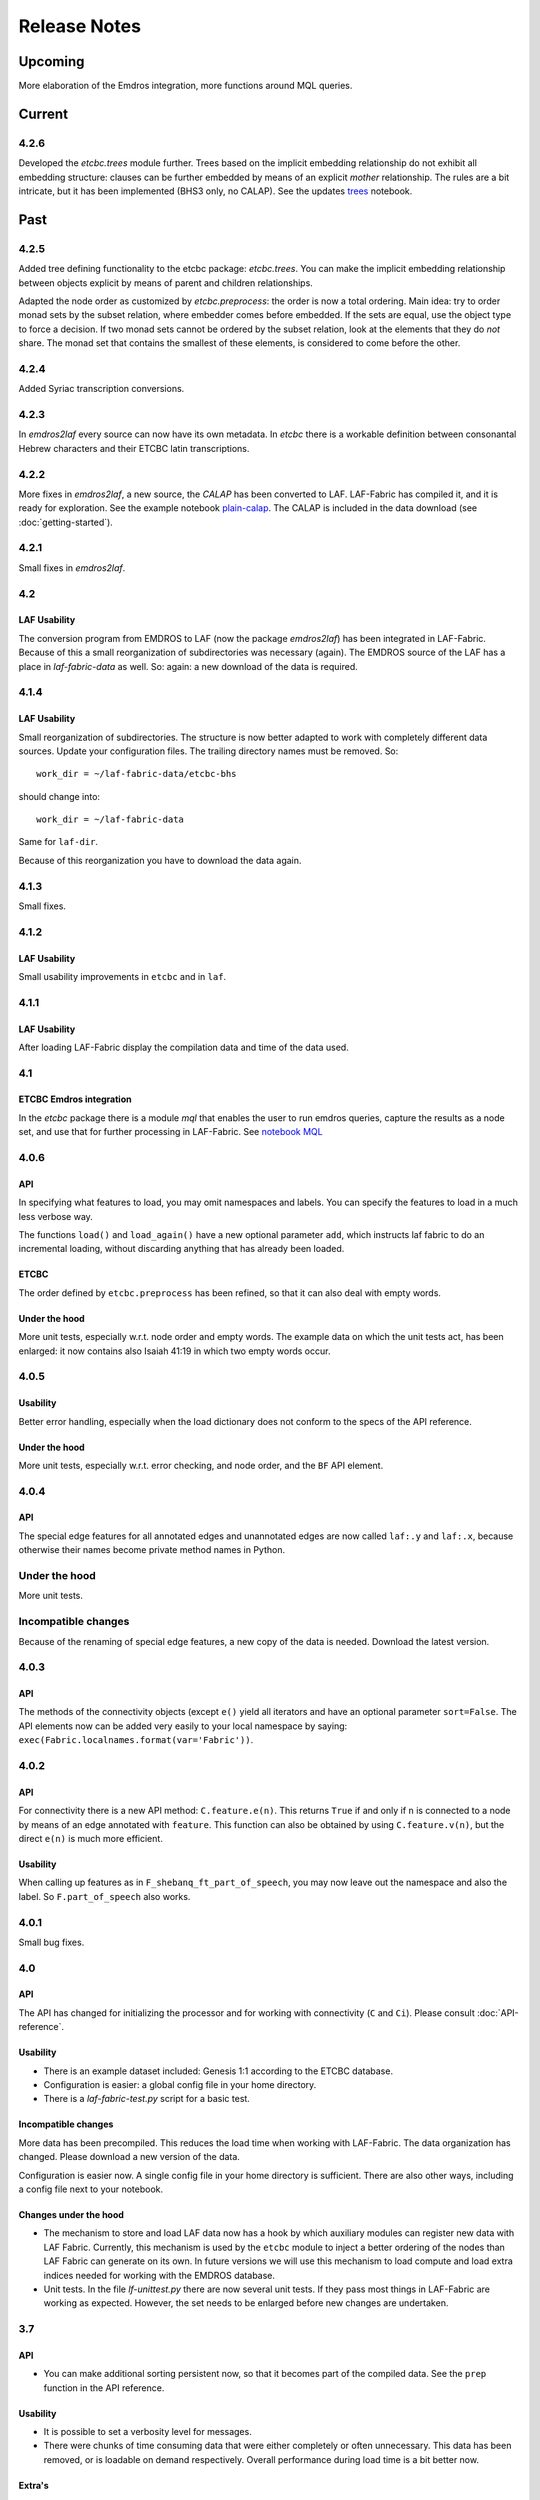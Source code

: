 Release Notes
#############
Upcoming
========
More elaboration of the Emdros integration, more functions around MQL queries.

Current
=======
4.2.6
-----
Developed the *etcbc.trees* module further.
Trees based on the implicit embedding relationship do not exhibit all embedding structure:
clauses can be further embedded by means of an explicit *mother* relationship.
The rules are a bit intricate, but it has been implemented (BHS3 only, no CALAP).
See the updates `trees <http://nbviewer.ipython.org/github/ETCBC/laf-fabric-nbs/blob/master/trees_bhs.ipynb>`_ notebook.

Past
====
4.2.5
-----
Added tree defining functionality to the etcbc package: *etcbc.trees*.
You can make the implicit embedding relationship between objects explicit by means of parent and children relationships.

Adapted the node order as customized by *etcbc.preprocess*: the order is now a total ordering.
Main idea: try to order monad sets by the subset relation, where embedder comes before embedded.
If the sets are equal, use the object type to force a decision.
If two monad sets cannot be ordered by the subset relation, look at the elements that they do *not* share.
The monad set that contains the smallest of these elements, is considered to come before the other.

4.2.4
-----
Added Syriac transcription conversions.

4.2.3
-----
In *emdros2laf* every source can now have its own metadata.
In *etcbc* there is a workable definition between consonantal Hebrew characters and their ETCBC latin transcriptions.

4.2.2
-----
More fixes in *emdros2laf*, a new source, the *CALAP* has been converted to LAF.
LAF-Fabric has compiled it, and it is ready for exploration.
See the example notebook
`plain-calap <http://nbviewer.ipython.org/github/ETCBC/laf-fabric-nbs/blob/master/plain_calap.ipynb>`_.
The CALAP is included in the data download (see :doc:`getting-started`).

4.2.1
-----
Small fixes in *emdros2laf*.

4.2
---
LAF Usability
^^^^^^^^^^^^^
The conversion program from EMDROS to LAF (now the package *emdros2laf*) has been integrated in LAF-Fabric.
Because of this a small reorganization of subdirectories was necessary (again).
The EMDROS source of the LAF has a place in *laf-fabric-data* as well.
So: again: a new download of the data is required.

4.1.4
-----
LAF Usability
^^^^^^^^^^^^^
Small reorganization of subdirectories. The structure is now better adapted to work with completely different data sources.
Update your configuration files. The trailing directory names must be removed. So::

    work_dir = ~/laf-fabric-data/etcbc-bhs

should change into::

    work_dir = ~/laf-fabric-data

Same for ``laf-dir``.

Because of this reorganization you have to download the data again.

4.1.3
-----
Small fixes.

4.1.2
-----
LAF Usability
^^^^^^^^^^^^^
Small usability improvements in ``etcbc`` and in ``laf``.

4.1.1
-----
LAF Usability
^^^^^^^^^^^^^
After loading LAF-Fabric display the compilation data and time of the data used.

4.1
---
ETCBC Emdros integration
^^^^^^^^^^^^^^^^^^^^^^^^
In the *etcbc* package there is a module *mql* that enables the user to run emdros queries, capture the results as a node set, and use that for
further processing in LAF-Fabric.
See `notebook MQL <http://nbviewer.ipython.org/github/ETCBC/laf-fabric-nbs/blob/master/MQL.ipynb>`_

4.0.6
-----
API
^^^
In specifying what features to load, you may omit namespaces and labels.
You can specify the features to load in a much less verbose way.

The functions ``load()`` and ``load_again()`` have a new optional parameter ``add``, which instructs laf fabric to
do an incremental loading, without discarding anything that has already been loaded.

ETCBC
^^^^^
The order defined by ``etcbc.preprocess`` has been refined, so that it can also deal with empty words. 

Under the hood
^^^^^^^^^^^^^^
More unit tests, especially w.r.t. node order and empty words.
The example data on which the unit tests act, has been enlarged: it now contains also Isaiah 41:19 in which two empty words occur.

4.0.5
-----
Usability
^^^^^^^^^
Better error handling, especially when the load dictionary does not conform to the specs of the API reference.

Under the hood
^^^^^^^^^^^^^^
More unit tests, especially w.r.t. error checking, and node order, and the ``BF`` API element.

4.0.4
-----
API
^^^
The special edge features for all annotated edges and unannotated edges are now called ``laf:.y`` and ``laf:.x``, because otherwise
their names become private method names in Python.

Under the hood
--------------
More unit tests.

Incompatible changes
--------------------
Because of the renaming of special edge features, a new copy of the data is needed. Download the latest version.

4.0.3
-----
API
^^^
The methods of the connectivity objects (except ``e()`` yield all iterators and have an optional parameter ``sort=False``.  
The API elements now can be added very easily to your local namespace by saying: ``exec(Fabric.localnames.format(var='Fabric'))``.

4.0.2
-----
API
^^^
For connectivity there is a new API method: ``C.feature.e(n)``. This returns ``True`` if and only if 
``n`` is connected to a node by means of an edge annotated with ``feature``. 
This function can also be obtained by using ``C.feature.v(n)``, but the direct ``e(n)`` is much more efficient.

Usability
^^^^^^^^^
When calling up features as in ``F_shebanq_ft_part_of_speech``, you may now leave out the namespace and also the label.
So ``F.part_of_speech`` also works.

4.0.1
-----
Small bug fixes.

4.0
---
API
^^^
The API has changed for initializing the processor and for working with connectivity (``C`` and ``Ci``).
Please consult :doc:`API-reference`.

Usability
^^^^^^^^^
* There is an example dataset included: Genesis 1:1 according to the ETCBC database.
* Configuration is easier: a global config file in your home directory.
* There is a *laf-fabric-test.py* script for a basic test.

Incompatible changes
^^^^^^^^^^^^^^^^^^^^
More data has been precompiled. This reduces the load time when working with LAF-Fabric.
The data organization has changed. Please download a new version of the data.

Configuration is easier now. A single config file in your home directory is sufficient.
There are also other ways, including a config file next to your notebook.

Changes under the hood
^^^^^^^^^^^^^^^^^^^^^^
* The mechanism to store and load LAF data now has a hook by which auxiliary modules can register new data with LAF Fabric.
  Currently, this mechanism is used by the ``etcbc`` module to inject a better ordering of the nodes than LAF Fabric can generate on its own.
  In future versions we will use this mechanism to load compute and load extra indices needed for working with the EMDROS database.
* Unit tests. In the file *lf-unittest.py* there are now several unit tests. If they pass most things in LAF-Fabric are working as expected.
  However, the set needs to be enlarged before new changes are undertaken.

3.7
---
API
^^^
* You can make additional sorting persistent now, so that it becomes part of the compiled data. See the ``prep`` function in the API reference.

Usability
^^^^^^^^^
* It is possible to set a verbosity level for messages.
* There were chunks of time consuming data that were either completely or often unnecessary. This data has been removed, or is loadable on demand respectively.
  Overall performance during load time is a bit better now.  

Extra's
^^^^^^^
The *etcbc* module has a method to compute a better ordering on the nodes. 
This module works together with the new API method to store computed results.

3.6
---
API
^^^
There is a significant addition for dealing with the order of nodes:

* New function ``BF(nodea, nodeb)`` for node comparison.
  Handy to find the nodes that cannot be ordered because they have the same start points and end points in the primary data.
* New argument to ``NN()`` for additionally sorting those enumerated nodes that have the same start points and end points in the primary data.

Incompatible changes
^^^^^^^^^^^^^^^^^^^^
* The representation of node anchors has changed.
  **Existing LAF resources should be recompiled**.

Usability
^^^^^^^^^
When LAF-Fabric starts it shows a banner indicating its version.

3.5.1
-----
Bugfixes
^^^^^^^^
Opening and closing of files was done without specifying explicitly the ``utf-8`` encoding.
Python then takes the result of ``locale.getprefferredencoding()`` which may not be ``utf-8`` on some systems,
notably Windows ones.

Remedy: every ``open()`` call for a text file is now passed the ``encoding='utf-8'`` parameter.
``open()`` calls for binary files do not get an encoding parameter of course.

3.5
---
Usability
^^^^^^^^^
Code supporting ETCBC notebooks has moved into separate package *etcbc*, included in the laf distribution.

3.4.1
-----
Usability
^^^^^^^^^
When loading data in a notebook, the progress messages are far less verbose.

API
^^^
Added an introspection facility: you can ask the *F* object which features are loadable.

3.4
---
API
^^^
Changes in the way you refer to input and output files.
You had to call them as methods on the ``processor`` object, now they are given with the ``API()`` call,
like the ``msg()`` method.

Bugfixes
^^^^^^^^
Under some conditions XML identifiers got mistakenly unloaded.
Fixed by modifying the big table with conditions in ``check_load_status`` in ``laf.laf``.

3.3.7
-----
Usability
^^^^^^^^^
Configuration fix: the LAF source directory can be anywhere on the system, specified by an *optional* config setting.
If this setting is not specified, LAF-Fabric works with a binary source only.

A download link to the data is provided, it is a dropbox link to a zipped file with a password.
You can ask `me <mailto:dirk.roorda@dans.knaw.nl>`_ for a password.

Focus on working with notebooks. Command line usage only supported for testing and debugging, not on Windows.

Documentation
^^^^^^^^^^^^^
Thoroughly reorganized and adapted to latest changes.

Notebooks
^^^^^^^^^
This distribution only contains example tasks and notebooks.
The real stuff can be found in the `ETCBC repository <https://github.com/ETCBC/laf-fabric-nbs>`_
and in a `study repo <https://github.com/ETCBC/study>`_ maintained by Judith Gottschalk.

3.3.6
-----
Usability
^^^^^^^^^
The configuration file, *laf-fabric.cfg* will no longer be distributed. Instead, a file *laf-fabric-sample.cfg* will be
distributed. You have to copy it to *laf-fabric.cfg* which you can adapt to your local situation.
Subsequent updates will not affect your local settings.

3.3.5
-----
API
^^^
New methods to find top most and bottom most nodes when traveling from a node set along annotated edges.
See :ref:`connectivity`.

3.3.4
-----
Notebook additions only.

The notebook `clause_constituent_relation <http://nbviewer.ipython.org/github/ETCBC/study/blob/master/notebooks/clause_constituent_relation.ipynb>`_
is an example how you can investigate a LAF data source and document your findings.

We intend to create a separate github dedicated to notebooks that specifically analyse the Hebrew Text Database.

3.3.3
-----
Other
^^^^^
Bugfixes: Data loading, unloading, keeping data better adapted to circumstances.

3.3.2
-----
API
^^^
* New API element ``Ci`` for connectivity.
    There is a new object ``Ci`` analogous to ``C`` by which you can traverse from nodes via annotated edges to other nodes.
    The difference is that ``Ci`` uses the edges in the opposite direction.
    See :ref:`connectivity`.
 
Incompatible changes
^^^^^^^^^^^^^^^^^^^^
Bugfix. The order of node events turned out wrong in the case of nodes that are linked to point regions,
i.e. regions with zero width (e.g. ``(n, n)``, being the point between characters ``n-1`` and ``n``).
This caused weird behaviour in the tree generating notebook
`trees (rough path) <http://nbviewer.ipython.org/github/ETCBC/laf-fabric/blob/master/examples/trees-r.ipynb>`_.

Yet it is impossible to guarantee natural behaviour in all cases.
If there are nodes linked to empty regions in your LAF resource, you should sort the node events per anchor yourself,
in your custom task.
**Existing LAF resources should be recompiled**.

Other
^^^^^
The `trees (smooth path) <http://nbviewer.ipython.org/github/ETCBC/laf-fabric-nbs/blob/master/trees.ipynb>`_
notebook is evolving to get nice syntax trees from the Hebrew database.

3.3.1
-----
Bugfix. Thanks to Grietje Commelin for spotting the bug so quickly. 
My apologies for any `tension <http://xkcd.com/859/>`_ it might have created in the meantime.
Better code under the hood: the identifiers for nodes, edges and regions now start at 0 instead of 1.
This reduces the need for many ``+ 1`` and ``- 1`` operations, including the need to figure out
which one is appropriate.

3.3
^^^
API
---
* Node events are added to the API, see :ref:`node-events`. With ``NE()`` you traverse the anchor positions in the primary data,
  and at each anchor position there is a list of which nodes start, end, resume or suspend there.
  This helps greatly if your task needs the embedding structure of nodes.
  There are facilities to suppress certain sets of node events.

Incompatible changes
^^^^^^^^^^^^^^^^^^^^
* Node events make use of new data structures that are created when the LAF resource is being compiled.
  **Existing LAF resources should be recompiled**.

3.2.1
-----
API
^^^
* API elements are now returned as named entries in a dictionary, instead of a list.
    In this way, the task code that calls the API and gives names to the elements remains more stable when elements
    are added to the API.

* Documentation: added release notes.

* New Example Notebook: `participle <http://nbviewer.ipython.org/github/ETCBC/laf-fabric-nbs/blob/master/participle.ipynb>`_.

Incompatible changes
^^^^^^^^^^^^^^^^^^^^
* ``API()`` in  ``laf.task`` now returns a keyed dictionary instead of a 6-tuple.
    The statement where you define API is now 

        API = processor.API()
        F = API['F']
        NN = API['NN']
        ...

    (was::

        (msg, NN, F, C, X, P) = processor.API()

    )

3.2.0
-----
API
^^^
* Connectivity added to the API, see :ref:`connectivity`.
    There is an object C by which you can traverse from nodes via annotated edges to other nodes.

* Documentation organization:
    separate section for API reference.

Incompatible changes
^^^^^^^^^^^^^^^^^^^^
* ``API()`` in  ``laf.task`` now returns a 6-tuple instead of a 5-tuple:
    C has been added.
* nodes or edges annotated by an empty annotation will get a feature based on the annotation label.
    This feature yields value ``''`` (empty string) for all nodes or edges for which it is defined. Was ``1``.
    **Existing LAF resources should be recompiled**.
